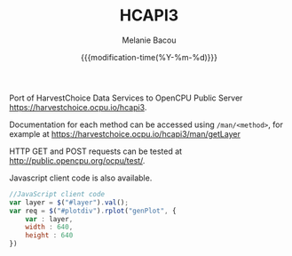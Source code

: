 #+TITLE: HCAPI3
#+AUTHOR: Melanie Bacou
#+EMAIL: mel@mbacou.com
#+DATE: {{{modification-time(%Y-%m-%d)}}}

#+OPTIONS: H:2 num:1 toc:2 \n:nil @:t ::t |:t ^:t -:t f:t *:t <:t
#+LaTeX_CLASS: mel-article
#+STARTUP: indent showstars

Port of HarvestChoice Data Services to OpenCPU Public Server https://harvestchoice.ocpu.io/hcapi3.

Documentation for each method can be accessed using =/man/<method>=, for example at https://harvestchoice.ocpu.io/hcapi3/man/getLayer

HTTP GET and POST requests can be tested at http://public.opencpu.org/ocpu/test/.

Javascript client code is also available.

#+BEGIN_SRC javascript
//JavaScript client code
var layer = $("#layer").val();
var req = $("#plotdiv").rplot("genPlot", {
    var : layer,
    width : 640,
    height : 640
})
#+END_SRC
